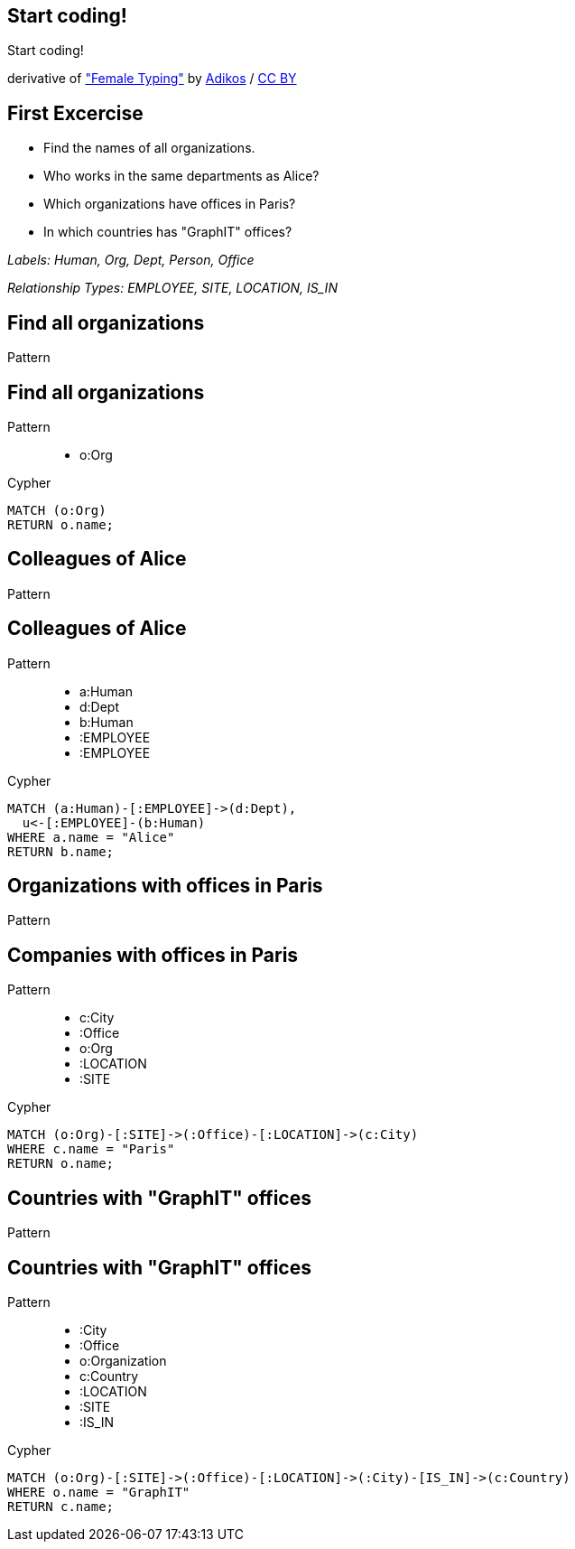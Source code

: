 [canvas-image="./img/coding-sw.jpg"]
== Start coding!

[role="canvas-caption", position="center"]
Start coding!

++++
<div class="img-ref">
derivative of <a href="https://www.flickr.com/photos/adikos/4440682278">"Female Typing"</a> by <a href="https://www.flickr.com/photos/adikos/">Adikos</a> / <a href="http://creativecommons.org/licenses/by/2.0/">CC BY</a>
<div>
++++

== First Excercise

- Find the names of all organizations.
- Who works in the same departments as Alice?
- Which organizations have offices in Paris?
- In which countries has "GraphIT" offices? 

_Labels: Human, Org, Dept, Person, Office_

_Relationship Types: EMPLOYEE, SITE, LOCATION, IS_IN_

== Find all organizations

[options="step"]
Pattern


== Find all organizations

Pattern

++++
<figure class="graph-diagram">
  <ul class="graph-diagram-markup" data-internal-scale="1.47" data-external-scale="0.6">
    <li class="node" data-node-id="1" data-x="-676" data-y="-19">
      <span class="caption">o:Org</span>
    </li>
  </ul>
</figure>
++++

[options="step"]
Cypher

[source,cypher,options="step"]
----
MATCH (o:Org)
RETURN o.name;
----

== Colleagues of Alice

[options="step"]
Pattern

== Colleagues of Alice

Pattern

++++
<figure class="graph-diagram">
  <ul class="graph-diagram-markup" data-internal-scale="4.26" data-external-scale="0.6">
    <li class="node" data-node-id="4" data-x="-1697.3037903549252" data-y="-31.244897959183675">
      <span class="caption">a:Human</span>
    </li>
    <li class="node" data-node-id="5" data-x="-1498.2804922128632" data-y="-31.244897959183675">
      <span class="caption">d:Dept</span>
    </li>
    <li class="node" data-node-id="6" data-x="-1297.1275555499185" data-y="-31.244897959183675">
      <span class="caption">b:Human</span>
    </li>
    <li class="relationship" data-from="4" data-to="5">
      <span class="type">:EMPLOYEE</span>
    </li>
    <li class="relationship" data-from="6" data-to="5">
      <span class="type">:EMPLOYEE</span>
    </li>
  </ul>
</figure>
++++

[options="step"]
Cypher

[source,cypher,options="step"]
----
MATCH (a:Human)-[:EMPLOYEE]->(d:Dept),
  u<-[:EMPLOYEE]-(b:Human)
WHERE a.name = "Alice"
RETURN b.name;
----

== Organizations with offices in Paris

[options="step"]
Pattern

== Companies with offices in Paris

Pattern

++++
<figure class="graph-diagram">
  <ul class="graph-diagram-markup" data-internal-scale="1.54" data-external-scale="0.6">
    <li class="node" data-node-id="1" data-x="-926.9929027097343" data-y="-31.244897959183675">
      <span class="caption">c:City</span>
    </li>
    <li class="node" data-node-id="3" data-x="-1271.278139283057" data-y="-31.244897959183675">
      <span class="caption">:Office</span>
    </li>
    <li class="node" data-node-id="4" data-x="-1697.3037903549252" data-y="-31.244897959183675">
      <span class="caption">o:Org</span>
    </li>
    <li class="relationship" data-from="3" data-to="1">
      <span class="type">:LOCATION</span>
    </li>
    <li class="relationship" data-from="4" data-to="3">
      <span class="type">:SITE</span>
    </li>
  </ul>
</figure>
++++

[options="step"]
Cypher

[source,cypher,options="step"]
----
MATCH (o:Org)-[:SITE]->(:Office)-[:LOCATION]->(c:City)
WHERE c.name = "Paris"
RETURN o.name;
----

== Countries with "GraphIT" offices

[options="step"]
Pattern

== Countries with "GraphIT" offices

Pattern

++++
<figure class="graph-diagram">
  <ul class="graph-diagram-markup" data-internal-scale="1.54" data-external-scale="0.6">
    <li class="node" data-node-id="1" data-x="-1035.4194005283218" data-y="-31.244897959183675">
      <span class="caption">:City</span>
    </li>
    <li class="node" data-node-id="3" data-x="-1316.3285051769287" data-y="-31.244897959183675">
      <span class="caption">:Office</span>
    </li>
    <li class="node" data-node-id="4" data-x="-1697.3037903549252" data-y="-31.244897959183675">
      <span class="caption">o:Organization</span>
    </li>
    <li class="node" data-node-id="5" data-x="-734.977202670841" data-y="-31.244897959183675">
      <span class="caption">c:Country</span>
    </li>
    <li class="relationship" data-from="3" data-to="1">
      <span class="type">:LOCATION</span>
    </li>
    <li class="relationship" data-from="4" data-to="3">
      <span class="type">:SITE</span>
    </li>
    <li class="relationship" data-from="1" data-to="5">
      <span class="type">:IS_IN</span>
    </li>
  </ul>
</figure>
++++

[options="step"]
Cypher

[source,cypher,options="step"]
----
MATCH (o:Org)-[:SITE]->(:Office)-[:LOCATION]->(:City)-[IS_IN]->(c:Country)
WHERE o.name = "GraphIT"
RETURN c.name;
----
